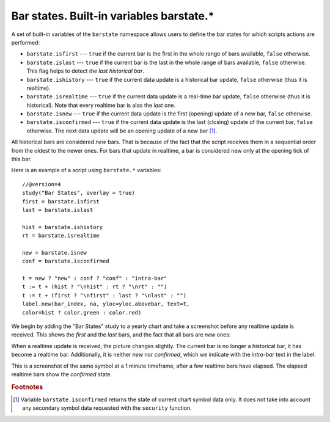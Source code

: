 Bar states. Built-in variables barstate.*
=========================================

A set of built-in variables of the ``barstate`` namespace allows users to define the bar states
for which scripts actions are performed:

-  ``barstate.isfirst`` --- ``true`` if the current bar is the first in the
   whole range of bars available, ``false`` otherwise.

-  ``barstate.islast`` --- ``true`` if the current bar is the last in the
   whole range of bars available, ``false`` otherwise. This flag helps to detect *the last historical bar*.

-  ``barstate.ishistory`` --- ``true`` if the current data update is a historical bar update, ``false`` otherwise (thus it is realtime).

-  ``barstate.isrealtime`` --- ``true`` if the current data update is a real-time bar update,
   ``false`` otherwise (thus it is historical). Note that every realtime bar is also the *last* one.

-  ``barstate.isnew`` --- ``true`` if the current data update is the first (opening) update of a new bar,
   ``false`` otherwise.

-  ``barstate.isconfirmed`` --- ``true`` if the current data update is the last (closing) update of the current bar,
   ``false`` otherwise. The next data update will be an opening update of a new bar [#isconfirmed]_.

All historical bars are considered *new* bars. That is because of the fact that the script receives them in a sequential order
from the oldest to the newer ones. For bars that update in realtime, a bar
is considered new only at the opening tick of this bar.

Here is an example of a script using ``barstate.*`` variables::

    //@version=4
    study("Bar States", overlay = true)
    first = barstate.isfirst
    last = barstate.islast

    hist = barstate.ishistory
    rt = barstate.isrealtime

    new = barstate.isnew
    conf = barstate.isconfirmed

    t = new ? "new" : conf ? "conf" : "intra-bar"
    t := t + (hist ? "\nhist" : rt ? "\nrt" : "")
    t := t + (first ? "\nfirst" : last ? "\nlast" : "")
    label.new(bar_index, na, yloc=yloc.abovebar, text=t,
    color=hist ? color.green : color.red)

We begin by adding the "Bar States" study to a yearly chart and take a screenshot before any realtime update is received.
This shows the *first* and the *last* bars, and the fact that all bars are *new* ones:

.. image:: images/barstates_history_only.png

When a realtime update is received, the picture changes slightly. The current bar is no longer a historical bar, it has become a realtime bar. Additionally, it is neither *new* nor *confirmed*, which we indicate with the *intra-bar* text in the label.

.. image:: images/barstates_history_then_realtime.png

This is a screenshot of the same symbol at a 1 minute timeframe, after a few realtime bars have elapsed.
The elapsed realtime bars show the *confirmed* state.

.. image:: images/barstates_history_then_more_realtime.png

.. rubric:: Footnotes

.. [#isconfirmed] Variable ``barstate.isconfirmed`` returns the state of current chart symbol data only.
   It does not take into account any secondary symbol data requested with the ``security`` function.
